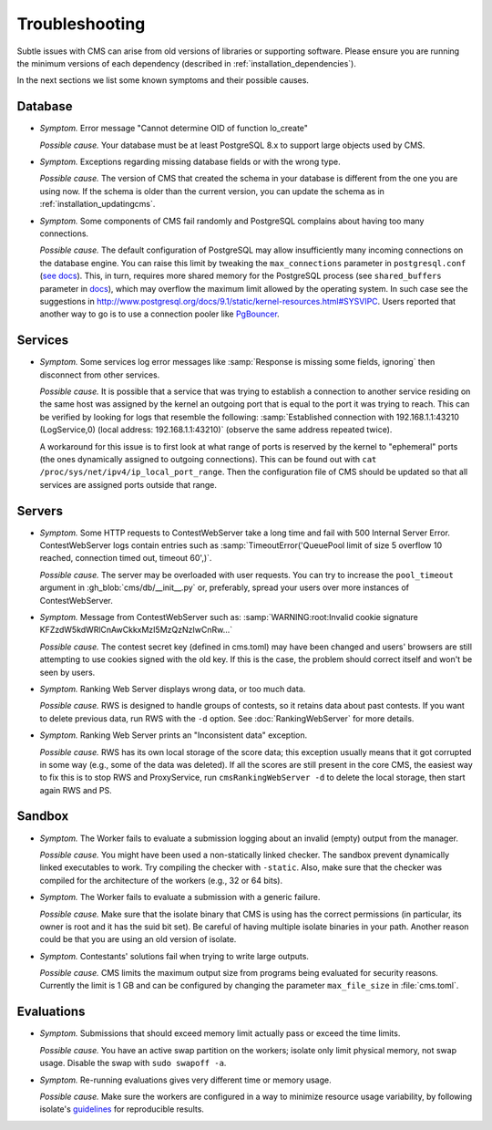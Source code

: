 Troubleshooting
***************

Subtle issues with CMS can arise from old versions of libraries or supporting software. Please ensure you are running the minimum versions of each dependency (described in :ref:`installation_dependencies`).

In the next sections we list some known symptoms and their possible causes.

Database
========

- *Symptom.* Error message "Cannot determine OID of function lo_create"

  *Possible cause.* Your database must be at least PostgreSQL 8.x to support large objects used by CMS.

- *Symptom.* Exceptions regarding missing database fields or with the wrong type.

  *Possible cause.* The version of CMS that created the schema in your database is different from the one you are using now. If the schema is older than the current version, you can update the schema as in :ref:`installation_updatingcms`.

- *Symptom.* Some components of CMS fail randomly and PostgreSQL complains about having too many connections.

  *Possible cause.* The default configuration of PostgreSQL may allow insufficiently many incoming connections on the database engine. You can raise this limit by tweaking the ``max_connections`` parameter in ``postgresql.conf`` (`see docs <http://www.postgresql.org/docs/9.1/static/runtime-config-connection.html>`_). This, in turn, requires more shared memory for the PostgreSQL process (see ``shared_buffers`` parameter in `docs <http://www.postgresql.org/docs/9.1/static/runtime-config-resource.html>`_), which may overflow the maximum limit allowed by the operating system. In such case see the suggestions in http://www.postgresql.org/docs/9.1/static/kernel-resources.html#SYSVIPC. Users reported that another way to go is to use a connection pooler like `PgBouncer <https://wiki.postgresql.org/wiki/PgBouncer>`_.

Services
========

- *Symptom.* Some services log error messages like :samp:`Response is missing some fields, ignoring` then disconnect from other services.

  *Possible cause.* It is possible that a service that was trying to establish a connection to another service residing on the same host was assigned by the kernel an outgoing port that is equal to the port it was trying to reach. This can be verified by looking for logs that resemble the following: :samp:`Established connection with 192.168.1.1:43210 (LogService,0) (local address: 192.168.1.1:43210)` (observe the same address repeated twice).

  A workaround for this issue is to first look at what range of ports is reserved by the kernel to "ephemeral" ports (the ones dynamically assigned to outgoing connections). This can be found out with ``cat /proc/sys/net/ipv4/ip_local_port_range``. Then the configuration file of CMS should be updated so that all services are assigned ports outside that range.

Servers
=======

- *Symptom.* Some HTTP requests to ContestWebServer take a long time and fail with 500 Internal Server Error. ContestWebServer logs contain entries such as :samp:`TimeoutError('QueuePool limit of size 5 overflow 10 reached, connection timed out, timeout 60',)`.

  *Possible cause.* The server may be overloaded with user requests. You can try to increase the ``pool_timeout`` argument in :gh_blob:`cms/db/__init__.py` or, preferably, spread your users over more instances of ContestWebServer.

- *Symptom.* Message from ContestWebServer such as: :samp:`WARNING:root:Invalid cookie signature KFZzdW5kdWRlCnAwCkkxMzI5MzQzNzIwCnRw...`

  *Possible cause.* The contest secret key (defined in cms.toml) may have been changed and users' browsers are still attempting to use cookies signed with the old key. If this is the case, the problem should correct itself and won't be seen by users.

- *Symptom.* Ranking Web Server displays wrong data, or too much data.

  *Possible cause.* RWS is designed to handle groups of contests, so it retains data about past contests. If you want to delete previous data, run RWS with the ``-d`` option. See :doc:`RankingWebServer` for more details.

- *Symptom.* Ranking Web Server prints an "Inconsistent data" exception.

  *Possible cause.* RWS has its own local storage of the score data; this exception usually means that it got corrupted in some way (e.g., some of the data was deleted). If all the scores are still present in the core CMS, the easiest way to fix this is to stop RWS and ProxyService, run ``cmsRankingWebServer -d`` to delete the local storage, then start again RWS and PS.

Sandbox
=======

- *Symptom.* The Worker fails to evaluate a submission logging about an invalid (empty) output from the manager.

  *Possible cause.* You might have been used a non-statically linked checker. The sandbox prevent dynamically linked executables to work. Try compiling the checker with ``-static``. Also, make sure that the checker was compiled for the architecture of the workers (e.g., 32 or 64 bits).

- *Symptom.* The Worker fails to evaluate a submission with a generic failure.

  *Possible cause.* Make sure that the isolate binary that CMS is using has the correct permissions (in particular, its owner is root and it has the suid bit set). Be careful of having multiple isolate binaries in your path. Another reason could be that you are using an old version of isolate.

- *Symptom.* Contestants' solutions fail when trying to write large outputs.

  *Possible cause.* CMS limits the maximum output size from programs being evaluated for security reasons. Currently the limit is 1 GB and can be configured by changing the parameter ``max_file_size`` in :file:`cms.toml`.

Evaluations
===========

- *Symptom.* Submissions that should  exceed memory limit actually pass or exceed the time limits.

  *Possible cause.* You have an active swap partition on the workers; isolate only limit physical memory, not swap usage. Disable the swap with ``sudo swapoff -a``.

- *Symptom.* Re-running evaluations gives very different time or memory usage.

  *Possible cause.* Make sure the workers are configured in a way to minimize resource usage variability, by following isolate's `guidelines <https://github.com/ioi/isolate/blob/c679ae936d8e8d64e5dab553bdf1b22261324315/isolate.1.txt#L292>`_ for reproducible results.
